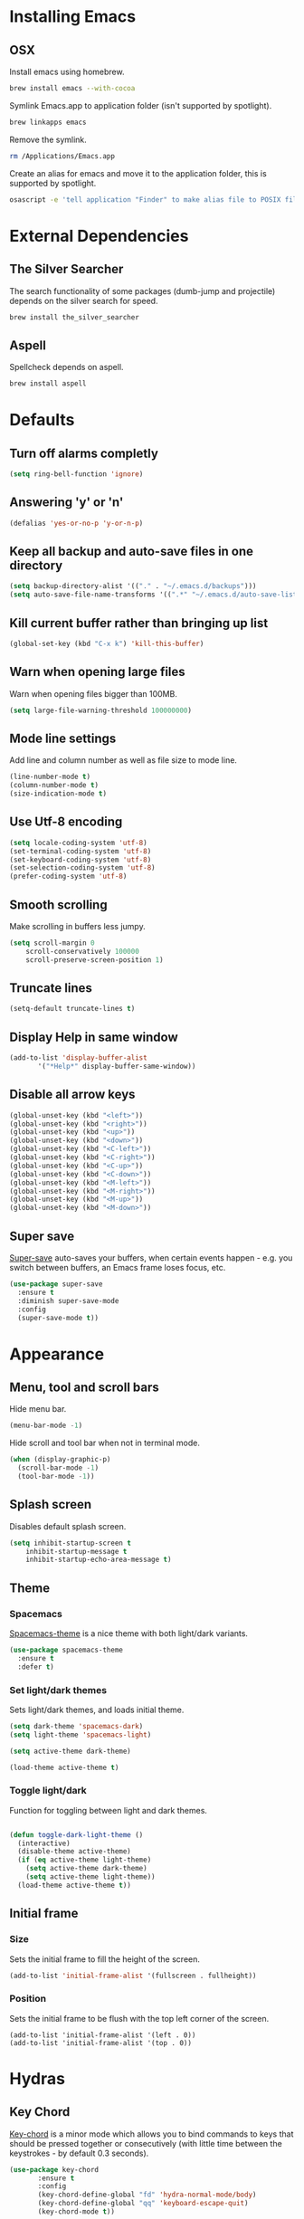 * Installing Emacs
** OSX

Install emacs using homebrew.

#+BEGIN_SRC sh
brew install emacs --with-cocoa
#+END_SRC

Symlink Emacs.app to application folder (isn't supported by spotlight).

#+BEGIN_SRC sh
brew linkapps emacs
#+END_SRC

Remove the symlink.

#+BEGIN_SRC sh
rm /Applications/Emacs.app
#+END_SRC

Create an alias for emacs and move it to the application folder, this is supported
by spotlight.

#+BEGIN_SRC sh
osascript -e 'tell application "Finder" to make alias file to POSIX file "/usr/local/opt/emacs/Emacs.app" at POSIX file "/Applications"'
#+END_SRC

* External Dependencies
** The Silver Searcher

The search functionality of some packages (dumb-jump and projectile) depends
on the silver search for speed.

#+BEGIN_SRC sh
brew install the_silver_searcher
#+END_SRC

** Aspell

Spellcheck depends on aspell.

#+BEGIN_SRC sh
brew install aspell
#+END_SRC

* Defaults
** Turn off alarms completly

#+BEGIN_SRC emacs-lisp
  (setq ring-bell-function 'ignore)
#+END_SRC

** Answering 'y' or 'n'

#+BEGIN_SRC emacs-lisp
  (defalias 'yes-or-no-p 'y-or-n-p)
#+END_SRC

** Keep all backup and auto-save files in one directory

#+BEGIN_SRC emacs-lisp
  (setq backup-directory-alist '(("." . "~/.emacs.d/backups")))
  (setq auto-save-file-name-transforms '((".*" "~/.emacs.d/auto-save-list/" t)))
#+END_SRC

** Kill current buffer rather than bringing up list

#+BEGIN_SRC emacs-lisp
(global-set-key (kbd "C-x k") 'kill-this-buffer)
#+END_SRC

** Warn when opening large files

Warn when opening files bigger than 100MB.

#+BEGIN_SRC emacs-lisp
(setq large-file-warning-threshold 100000000)
#+END_SRC

** Mode line settings

Add line and column number as well as file size to mode line.

#+BEGIN_SRC emacs-lisp
(line-number-mode t)
(column-number-mode t)
(size-indication-mode t)
#+END_SRC

** Use Utf-8 encoding

#+BEGIN_SRC emacs-lisp
(setq locale-coding-system 'utf-8)
(set-terminal-coding-system 'utf-8)
(set-keyboard-coding-system 'utf-8)
(set-selection-coding-system 'utf-8)
(prefer-coding-system 'utf-8)
#+END_SRC

** Smooth scrolling

Make scrolling in buffers less jumpy.

#+BEGIN_SRC emacs-lisp
(setq scroll-margin 0
    scroll-conservatively 100000
    scroll-preserve-screen-position 1)
#+END_SRC

** Truncate lines

#+BEGIN_SRC emacs-lisp
(setq-default truncate-lines t)
#+END_SRC

** Display Help in same window

#+BEGIN_SRC emacs-lisp
(add-to-list 'display-buffer-alist
       '("*Help*" display-buffer-same-window))
#+END_SRC

** Disable all arrow keys

#+BEGIN_SRC emacs-lisp
(global-unset-key (kbd "<left>"))
(global-unset-key (kbd "<right>"))
(global-unset-key (kbd "<up>"))
(global-unset-key (kbd "<down>"))
(global-unset-key (kbd "<C-left>"))
(global-unset-key (kbd "<C-right>"))
(global-unset-key (kbd "<C-up>"))
(global-unset-key (kbd "<C-down>"))
(global-unset-key (kbd "<M-left>"))
(global-unset-key (kbd "<M-right>"))
(global-unset-key (kbd "<M-up>"))
(global-unset-key (kbd "<M-down>"))
#+END_SRC

** Super save

[[https://github.com/bbatsov/super-save][Super-save]] auto-saves your buffers, when certain events happen - e.g. you
switch between buffers, an Emacs frame loses focus, etc.

#+BEGIN_SRC emacs-lisp
(use-package super-save
  :ensure t
  :diminish super-save-mode
  :config
  (super-save-mode t))
#+END_SRC

* Appearance
** Menu, tool and scroll bars

Hide menu bar.

#+BEGIN_SRC emacs-lisp
(menu-bar-mode -1)
#+END_SRC

Hide scroll and tool bar when not in terminal mode.

#+BEGIN_SRC emacs-lisp
(when (display-graphic-p)
  (scroll-bar-mode -1)
  (tool-bar-mode -1))
#+END_SRC

** Splash screen

Disables default splash screen.

#+BEGIN_SRC emacs-lisp
(setq inhibit-startup-screen t
    inhibit-startup-message t
    inhibit-startup-echo-area-message t)
#+END_SRC

** Theme
*** Spacemacs

[[https://github.com/nashamri/spacemacs-theme][Spacemacs-theme]] is a nice theme with both light/dark variants.

#+BEGIN_SRC emacs-lisp
(use-package spacemacs-theme
  :ensure t
  :defer t)
#+END_SRC

*** Set light/dark themes

Sets light/dark themes, and loads initial theme.

#+BEGIN_SRC emacs-lisp
(setq dark-theme 'spacemacs-dark)
(setq light-theme 'spacemacs-light)

(setq active-theme dark-theme)

(load-theme active-theme t)
#+END_SRC

*** Toggle light/dark

Function for toggling between light and dark themes.

#+BEGIN_SRC emacs-lisp

(defun toggle-dark-light-theme ()
  (interactive)
  (disable-theme active-theme)
  (if (eq active-theme light-theme)
    (setq active-theme dark-theme)
    (setq active-theme light-theme))
  (load-theme active-theme t))
#+END_SRC

** Initial frame
*** Size

Sets the initial frame to fill the height of the screen.

#+BEGIN_SRC emacs-lisp
(add-to-list 'initial-frame-alist '(fullscreen . fullheight))
#+END_SRC

*** Position

Sets the initial frame to be flush with the top left corner of the screen.

#+BEGIN_SRC emasc-lisp
(add-to-list 'initial-frame-alist '(left . 0))
(add-to-list 'initial-frame-alist '(top . 0))
#+END_SRC
* Hydras
** Key Chord

[[https://www.emacswiki.org/emacs/key-chord.el][Key-chord]] is a minor mode which allows you to bind commands to keys
that should be pressed together or consecutively (with little time
between the keystrokes - by default 0.3 seconds).

#+BEGIN_SRC emacs-lisp
(use-package key-chord
       :ensure t
       :config
       (key-chord-define-global "fd" 'hydra-normal-mode/body)
       (key-chord-define-global "qq" 'keyboard-escape-quit)
       (key-chord-mode t))
#+END_SRC

** Hail Hydra

Hail Hydra, a hydra for managing other hydras.

#+BEGIN_SRC emacs-lisp
(defhydra hail-hydra (:foreign-keys warn :columns 3)
  "Hail Hydra"
  ("b" hydra-buffer/body "buffer" :exit t)
  ("c" hydra-config/body "config" :exit t)
  ("f" hydra-file/body "file" :exit t)
  ("g" hydra-git/body "git" :exit t)
  ("h" hydra-help/body "help" :exit t)
  ("p" hydra-project/body "project" :exit t)
  ("s" hydra-snippet/body "snippet" :exit t)
  ("t" toggle-shell "terminal" :exit t)
  ("w" hydra-window/body "window" :exit t)
  ("+" toggle-dark-light-theme "light/dark" :exit t)
  ("<SPC>" execute-extended-command "execute command" :exit t)
  ("q" hydra-normal-mode/body "quit" :exit t)
)
#+END_SRC

** Buffer hydra

#+BEGIN_SRC emacs-lisp
(defhydra hydra-buffer (:foreign-keys warn :columns 2)
  "Buffer"
  ("s" ivy-switch-buffer "switch" :exit t)
  ("n" next-buffer "next")
  ("p" previous-buffer "previous")
  ("k" kill-this-buffer "kill" :exit t)
  ("q" nil "quit")
)
#+END_SRC

** Config hydra

#+BEGIN_SRC emacs-lisp
(defhydra hydra-config (:foreign-keys warn
                        :columns 3)
  "Config"
  ("o" (find-file  "~/.emacs.d/config.org") "open emacs config" :exit t)
  ("r" (load-file  "~/.emacs.d/init.el") "reload emacs config" :exit t)
  ("q" nil "quit")
)
#+END_SRC

** File hydra

#+BEGIN_SRC emacs-lisp
(defhydra hydra-file (:foreign-keys warn :columns 2)
  "File"
  ("o" find-file "open file" :exit t)
  ("D" vc-delete-file "delete file" :exit t)
  ("r" ivy-switch-buffer "recent file" :exit t)
  ("s" swiper "search file" :exit t)
  ("q" nil "quit")
)
#+END_SRC

** Git hydra

#+BEGIN_SRC emacs-lisp
(defhydra hydra-git (:foreign-keys warn :columns 3)
  "Git"
  ("s" magit-status "status" :exit t)
  ("b" magit-blame "blame" :exit t)
  ("q" nil "quit")
)
#+END_SRC

** Help hydra

#+BEGIN_SRC emacs-lisp
(defhydra hydra-help (:foreign-keys warn :columns 2)
  "Help"
  ("f" describe-function "describe function" :exit t)
  ("k" describe-key "describe key" :exit t)
  ("m" describe-mode "describe mode" :exit t)
  ("v" describe-variable "describe variable" :exit t)
  ("q" nil "quit" :exit t)
)
#+END_SRC

** Modal hydra

#+BEGIN_SRC emacs-lisp
(defun insert-mode ()
    (interactive)
    (set-cursor-color "#66CD00")
    (setq-default cursor-type 'bar))
#+END_SRC

#+BEGIN_SRC emacs-lisp
(defhydra hydra-normal-mode (:foreign-keys run
                            :columns 3
                            :pre  (progn
                                    (set-cursor-color "#EEAD0E")
                                    (setq-default cursor-type 'box)))
  "Navigation"
  ("a" avy-goto-word-1 "avy goto word")
  ("h" backward-char "move left")
  ("j" next-line "move down")
  ("k" previous-line "move up")
  ("l" forward-char "move right")
  ("r" hydra-region/body "region mode" :exit t)
  ("i" insert-mode "insert mode" :exit t)
  ("<SPC>" hail-hydra/body "hail hydra" :exit t)
)
#+END_SRC

** Project hydra

#+BEGIN_SRC emacs-lisp
(defhydra hydra-project (:foreign-keys warn :columns 2)
  "Project"
  ("a" projectile-discover-projects-in-directory "add projects in directory" :exit t)
  ("b" dumb-jump-back "back from definition")
  ("f" projectile-find-file "find file in project" :exit t)
  ("j" dumb-jump-go "jump to definition")
  ("o" projectile-switch-project "open project" :exit t)
  ("r" projectile-remove-known-project "remove known project" :exit t)
  ("s" projectile-ag "search project")
  ("t" projectile-toggle-between-implementation-and-test  "toggle test/implementation" :exit t)
  ("T" projectile-test-project "runs all tests" :exit t)
  ("q" nil "quit")
)
#+END_SRC

** Region hydra

Contextual hydra if a region is active act on region, if no region is active
act on line.

#+BEGIN_SRC emacs-lisp
(defun duplicate-line-or-region()
  (interactive)
  (call-interactively 'whole-line-or-region-copy-region-as-kill)
  (call-interactively 'whole-line-or-region-yank))

(defun indent-line-or-region (prefix)
       (interactive "*p")
       (whole-line-or-region-call-with-region 'indent-region prefix t))

(defhydra hydra-region (:foreign-keys warn :columns 2)
  "Region"
  ("a" mark-whole-buffer "select all")
  ("c" whole-line-or-region-copy-region-as-kill "copy line/region" :exit t)
  ("d" duplicate-line-or-region "duplicate line/region" :exit t)
  ("e" er/expand-region "expand region")
  ("i" indent-line-or-region "indent line/region" :exit t)
  ("j" move-text-down "move line/region down")
  ("k" move-text-up "move line/region up")
  ("s" er/contract-region "shrink region")
  ("x" whole-line-or-region-kill-region "cut line/region" :exit t)
  ("q" nil "quit" :exit t))
#+END_SRC

** Snippet hydra

#+BEGIN_SRC emacs-lisp
(defhydra hydra-snippet (:foreign-keys warn :columns 2)
  "Snippet"
  ("e" yas-visit-snippet-file "edit snippet" :exit t)
  ("n" open-new-snippet-below "new snippet" :exit t)
  ("s" save-and-close-window  "save snippet" :exit t)
  ("q" nil "quit" :exit t)
)
#+END_SRC

Save and close window.

#+BEGIN_SRC emacs-lisp
(defun save-and-close-window ()
       (interactive)
       (save-buffer)
       (delete-window))
#+END_SRC

** Window hydra

#+BEGIN_SRC emacs-lisp
(defhydra hydra-window (:foreign-keys warn :columns 2)
  "Window"
  ("f" toggle-frame-fullscreen "toggle fullscreen" :exit t)
  ("h" split-window-below "horizontal split" :exit t)
  ("k" delete-window "kill window" :exit t)
  ("s" other-window "switch window")
  ("v" split-window-right "vertical split" :exit t)
  ("q" nil "quit")
)
#+END_SRC

* Shell
** Exec path from shell

[[https://github.com/purcell/exec-path-from-shell][exec-path-from-shell]] makes emacs shell behave like local shell.

#+BEGIN_SRC emacs-lisp
  (use-package exec-path-from-shell
  :ensure t)
#+END_SRC

Sets $MANPATH, $PATH and exec-path from your shell, but only on OS X.
#+BEGIN_SRC emacs-lisp
  (when (memq window-system '(mac ns))
  (exec-path-from-shell-initialize))
#+END_SRC

** Toggle Shell
If shell window is open close it otherwise open it.

#+BEGIN_SRC emacs-lisp
(defun toggle-shell ()
   (interactive)
   (if (get-buffer-window "*shell*")
    (delete-window (get-buffer-window "*shell*"))
  (shell)))
#+END_SRC

* Text Manipulation
** Delete selected region when typing

#+BEGIN_SRC emacs-lisp
(delete-selection-mode t)
#+END_SRC

** Only use spaces

#+BEGIN_SRC emacs-lisp
(setq-default indent-tabs-mode nil)
#+END_SRC

** Tab width

Set tab width.

#+BEGIN_SRC emacs-lisp
(setq-default tab-width 2)
#+END_SRC

** Contextual tab

Tab will now contextually indent or complete.

#+BEGIN_SRC emacs-lisp
(setq tab-always-indent 'complete)
#+END_SRC

** Move Text

[[https://github.com/emacsfodder/move-text][MoveText]] is extracted from Basic edit toolkit. It allows you to move the
current line using M-up / M-down if a region is marked, it will move the
region instead.

#+BEGIN_SRC emacs-lisp
(use-package move-text
  :ensure t)
#+END_SRC

** Flyspell

Turn spellcheck on, sets it to use aspell and british spelling.

#+BEGIN_SRC emacs-lisp
(use-package flyspell
  :ensure t
  :config
  (setq ispell-program-name "aspell"
    ispell-extra-args '("--sug-mode=ultra" "--lang=en_GB"))
  (add-hook 'text-mode-hook #'flyspell-mode)
  (add-hook 'prog-mode-hook #'flyspell-prog-mode))
#+END_SRC

** Expand Region

[[https://github.com/magnars/expand-region.el][Expand-region]]  increases the selected region by semantic units.

#+BEGIN_SRC emacs-lisp
(use-package expand-region
       :ensure t)
#+END_SRC

** Undo tree

[[https://www.emacswiki.org/emacs/UndoTree][Undo-tree]] enables conventional undo-redo behaviour.

#+BEGIN_SRC emacs-lisp
(use-package undo-tree
  :ensure t
  :bind (("s-Z" . undo-tree-redo)
     ("s-z" . undo-tree-undo))
  :config
  (setq undo-tree-history-directory-alist
    `((".*" . ,temporary-file-directory)))
  (setq undo-tree-auto-save-history t))
#+END_SRC

** White space

[[https://www.emacswiki.org/emacs/WhiteSpace][whitespace]] cleans white space on save .

#+BEGIN_SRC emacs-lisp
(use-package whitespace
  :ensure t
  :init
  (add-hook 'before-save-hook #'whitespace-cleanup))
#+END_SRC

** Hungry Delete

[[https://github.com/nflath/hungry-delete][Hungry delete]] deletes all the contiguous whitespace either before point
or after point in a single operation.

#+BEGIN_SRC emacs-lisp
(use-package hungry-delete :ensure t
  :diminish ""
  :config
  (global-hungry-delete-mode))
#+END_SRC

** Whole line or region

[[https://github.com/purcell/whole-line-or-region][Whole line or region]] makes text manipulation act on whole line if region
not active.

#+BEGIN_SRC emacs-lisp
(use-package whole-line-or-region
             :ensure t)
#+END_SRC

* Navigation
** Recent files

[[https://www.emacswiki.org/emacs/RecentFiles][Recentf]] is a minor mode that builds a list of recently opened files.

#+BEGIN_SRC emacs-lisp
(recentf-mode t)
#+END_SRC

** Ivy

[[https://github.com/abo-abo/swiper][Ivy]] a light weight fuzzy search completion framework.

#+BEGIN_SRC emacs-lisp
  (use-package ivy
       :ensure t
       :diminish ivy-mode
       :config
       (setq ivy-use-virtual-buffers t)
       (setq ivy-count-format "(%d/%d) ")
       :init
       (ivy-mode t))
#+END_SRC

** Swiper

[[https://github.com/abo-abo/swiper][Swiper]] an Ivy-enhanced alternative to isearch.

#+BEGIN_SRC emacs-lisp
(use-package swiper
  :ensure t
  :bind ("C-s" . swiper)
    ("s-f" . swiper))
#+END_SRC

** Projectile

[[https://github.com/bbatsov/projectile][Projectile]] is a project interaction library for Emacs.

#+BEGIN_SRC emacs-lisp
(use-package projectile
     :ensure t
     :config
     (setq projectile-completion-system 'ivy)
     :init
     (projectile-global-mode))
#+END_SRC

You can discover projects in a folder with the command:

#+BEGIN_SRC
M-x projectile-discover-projects-in-directory
#+END_SRC

 Add custom project type and test suffix function.

#+BEGIN_SRC emacs-lisp

(projectile-register-project-type 'npm '("package.json" "src" "test") "npm start" "npm test")

(setq projectile-test-suffix-function 'custome-projectile-test-suffix)

(defun custome-projectile-test-suffix (project-type)
  "Find default test files suffix based on PROJECT-TYPE."
  (cond
   ((member project-type '(emacs-cask)) "-test")
   ((member project-type '(rails-rspec ruby-rspec npm)) "_spec")
   ((member project-type '(rails-test ruby-test lein-test boot-clj go elixir)) "_test")
))

#+END_SRC

** Dumb Jump

[[https://github.com/jacktasia/dumb-jump][Dumb Jump]] is an Emacs "jump to definition" package with support for multiple
programming languages that favors "just working". This means minimal -- and
ideally zero -- configuration with absolutely no stored indexes (TAGS) or
persistent background processes.

#+BEGIN_SRC emacs-lisp
(use-package dumb-jump
   :ensure t
   :config
   (setq dumb-jump-selector 'ivy))
#+END_SRC

** Hydra

[[https://github.com/abo-abo/hydra][Hydra]] is a package that can be used to tie related commands into a family of
short bindings with a common prefix - a Hydra.

#+BEGIN_SRC emacs-lisp
(use-package hydra
       :ensure t)
#+END_SRC

** Ag (Silver Searcher)

[[https://github.com/Wilfred/ag.el][Ag]] allows you to search using ag from inside Emacs. You can filter
by file type, edit results inline, or find files.

#+BEGIN_SRC emacs-lisp
(use-package ag
  :ensure t)
#+END_SRC

** Avy

[[https://github.com/abo-abo/avy][Avy]] is a package for jumping to visible text using a char-based decision tree.

#+BEGIN_SRC emacs-lisp
(use-package avy
  :ensure t)
#+END_SRC

* Project Management
** Magit

[[https://magit.vc/][Magit]] is a great interface for git projects.

#+BEGIN_SRC emacs-lisp
  (use-package magit
       :ensure t
       :defer t
       :config
       (define-key magit-status-mode-map (kbd "k") #'previous-line)
       (define-key magit-status-mode-map (kbd "x") #'magit-discard)
       (define-key magit-status-mode-map (kbd "j") #'next-line)
       (setq magit-completing-read-function 'ivy-completing-read))
#+END_SRC

*** Fullscreen magit

The following code makes magit-status run alone in the frame, and then
restores the old window configuration when you quit out of magit.

#+BEGIN_SRC emacs-lisp
(defadvice magit-status (around magit-fullscreen activate)
  (window-configuration-to-register :magit-fullscreen)
  ad-do-it
  (delete-other-windows))

(defun magit-quit-session ()
  "Restores the previous window configuration and kills the magit buffer"
  (interactive)
  (kill-buffer)
  (jump-to-register :magit-fullscreen))
#+END_SRC

** Org mode
*** Org babel/source blocks
Enables source blocks syntax highlights and makes the editing popup
window stay within the same window.

#+BEGIN_SRC emacs-lisp
(setq org-src-fontify-natively t
      org-src-window-setup 'current-window
      org-src-strip-leading-and-trailing-blank-lines t
      org-src-preserve-indentation t
      org-src-tab-acts-natively t)
#+END_SRC

* Programming Languages
** General
*** Show line numbers

#+BEGIN_SRC emacs-lisp
 (add-hook 'prog-mode-hook (lambda () (linum-mode t)))
#+END_SRC

*** Electric pair mode

#+BEGIN_SRC emacs-lisp
(electric-pair-mode t)
#+END_SRC

*** Show paren mode

Show matching Parens.

#+BEGIN_SRC emacs-lisp
(show-paren-mode t)
#+END_SRC

*** Company mode

[[https://github.com/company-mode/company-mode][Company]] is a text completion framework for Emacs. The name stands
for "complete anything". It uses pluggable back-ends and front-ends
to retrieve and display completion candidates.

#+BEGIN_SRC emacs-lisp
(use-package company
  :ensure t
  :config
  (global-company-mode))
#+END_SRC

Get Company to show suggestions for Yasnippet names.

#+BEGIN_SRC emacs-lisp
(defun backend-with-yas (backend)
  (if (and (listp backend) (member 'company-yasnippet backend))
      backend
    (append (if (consp backend) backend (list backend))
            '(:with company-yasnippet))))

(setq company-backends (mapcar #'backend-with-yas company-backends))
#+END_SRC

*** YASnippet

[[https://github.com/joaotavora/yasnippet][YASnippet]] is a template system for Emacs. It allows you to type an
abbreviation and automatically expand it into function templates.

Snippets are stored in the /.emacs.d/snippets/ directory in directories
that match the mode they should be available in.

#+BEGIN_SRC emacs-lisp
(use-package yasnippet
  :ensure t
  :config
  (setq yas-snippet-dirs (concat user-emacs-directory "snippets"))
  (yas-global-mode))
#+END_SRC

Opens yas-new-snippet in a window below the current one.

#+BEGIN_SRC emacs-lisp
(defun open-new-snippet-below ()
  (interactive)
  (split-window-below)
  (other-window 1)
  (yas-new-snippet))
#+END_SRC

*** Flycheck

[[https://github.com/flycheck/flycheck][Flycheck]] on-the-fly syntax checking extension.

#+BEGIN_SRC emacs-lisp
(use-package flycheck
  :ensure t
  :init (global-flycheck-mode))
#+END_SRC

*** Comment/uncomment a line/region

Binds a key to comment/uncomment a line or region if selected.

#+BEGIN_SRC emacs-lisp
(defun comment-or-uncomment-region-or-line ()
  "Comments or uncomments the region or the current line
   if there's no active region."
  (interactive)
  (let (beg end)
    (if (region-active-p)
      (setq beg (region-beginning) end (region-end))
      (setq beg (line-beginning-position) end (line-end-position)))
    (comment-or-uncomment-region beg end)))

(global-set-key (kbd "s-/") 'comment-or-uncomment-region-or-line)
#+END_SRC

*** Compilation buffers display ANSI

#+BEGIN_SRC emacs-lisp
(ignore-errors
  (require 'ansi-color)
  (defun colorize-compilation-buffer ()
  (when (eq major-mode 'compilation-mode)
    (ansi-color-apply-on-region compilation-filter-start (point-max))))
  (add-hook 'compilation-filter-hook 'colorize-compilation-buffer))
#+END_SRC

** Lisps
** Ruby
*** Other files that should be treated as ruby code

#+BEGIN_SRC emacs-lisp
(add-to-list 'auto-mode-alist
     '("\\.\\(?:cap\\|gemspec\\|irbrc\\|gemrc\\|rake\\|rb\\|ru\\|thor\\)\\'" . ruby-mode))
(add-to-list 'auto-mode-alist
     '("\\(?:Brewfile\\|Capfile\\|Gemfile\\(?:\\.[a-zA-Z0-9._-]+\\)?\\|[rR]akefile\\)\\'" . ruby-mode))
#+END_SRC

*** Flycheck

Flycheck checks Ruby with ruby-rubocop and ruby-rubylint, falling back to
ruby or ruby-jruby for basic syntax checking if those are not available.

** Javascript
*** Web mode
Handles files that mix html and js like jsx.

#+BEGIN_SRC emacs-lisp
(use-package web-mode
  :ensure t
  :config
  (web-mode-use-tabs))
#+END_SRC

*** Other files that should be treated as javascript code

#+BEGIN_SRC emacs-lisp
(add-to-list 'auto-mode-alist '("\\.jsx?$" . web-mode))
#+END_SRC

*** Flycheck

Flycheck checks Javascript with one of javascript-eslint, javascript-jshint
or javascript-gjslint, and then with javascript-jscs.

** Json
*** Json mode

[[Major mode for editing JSON file][Json Mode]] is a major mode for editing JSON file.

#+BEGIN_SRC emacs-lisp
(use-package json-mode
  :ensure t)
#+END_SRC

*** Flycheck

Flycheck checks JSON with json-jsonlint or json-python-json.
